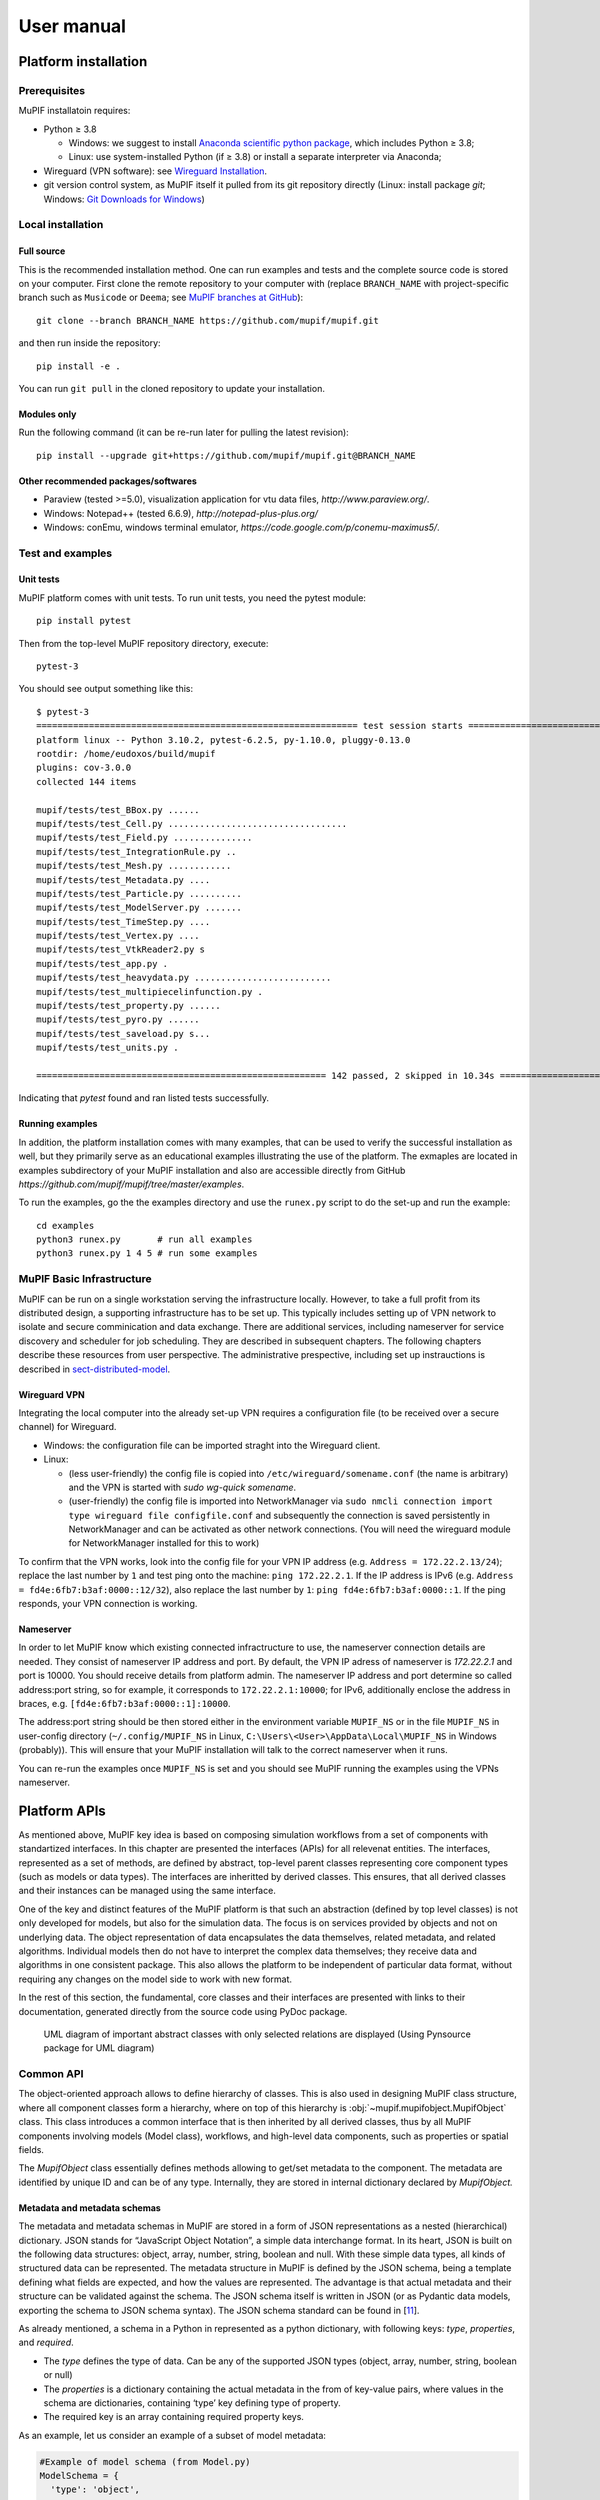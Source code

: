 User manual
###############


.. _sect-platform-installation:

Platform installation
========================

Prerequisites
------------------

MuPIF installatoin requires:

* Python ≥ 3.8

  * Windows: we suggest to install `Anaconda scientific python package <https://store.continuum.io/cshop/anaconda/>`__, which includes Python ≥ 3.8;
  * Linux: use system-installed Python (if ≥ 3.8) or install a separate interpreter via Anaconda;

* Wireguard (VPN software): see `Wireguard Installation <https://www.wireguard.com/install>`__.

* git version control system, as MuPIF itself it pulled from its git repository directly (Linux: install package `git`; Windows: `Git Downloads for Windows <https://git-scm.com/download/win>`__)

Local installation
----------------------

Full source
~~~~~~~~~~~~~

This is the recommended installation method. One can run examples and tests and the complete source code is stored on your computer. 
First clone the remote repository to your computer with (replace ``BRANCH_NAME`` with project-specific branch such as ``Musicode`` or ``Deema``; see `MuPIF branches at GitHub <https://github.com/mupif/mupif/branches>`__)::

   git clone --branch BRANCH_NAME https://github.com/mupif/mupif.git

and then run inside the repository::

   pip install -e .

You can run ``git pull`` in the cloned repository to update your installation.

Modules only
~~~~~~~~~~~~~

Run the following command (it can be re-run later for pulling the latest revision)::

   pip install --upgrade git+https://github.com/mupif/mupif.git@BRANCH_NAME


Other recommended packages/softwares
~~~~~~~~~~~~~~~~~~~~~~~~~~~~~~~~~~~~~~~~~~~

-  Paraview (tested >=5.0), visualization application for vtu data
   files, `http://www.paraview.org/`.

-  Windows: Notepad++ (tested 6.6.9),
   `http://notepad-plus-plus.org/`

-  Windows: conEmu, windows terminal emulator,
   `https://code.google.com/p/conemu-maximus5/`.

Test and examples
-------------------

Unit tests
~~~~~~~~~~~

MuPIF platform comes with unit tests. To run unit tests, you need the pytest module::

   pip install pytest

Then from the top-level MuPIF repository directory, execute::

   pytest-3

You should see output something like this::

   $ pytest-3 
   ============================================================= test session starts ==============================================================
   platform linux -- Python 3.10.2, pytest-6.2.5, py-1.10.0, pluggy-0.13.0
   rootdir: /home/eudoxos/build/mupif
   plugins: cov-3.0.0
   collected 144 items                                                                                                                            

   mupif/tests/test_BBox.py ......                                                                                                          [  4%]
   mupif/tests/test_Cell.py ..................................                                                                              [ 27%]
   mupif/tests/test_Field.py ...............                                                                                                [ 38%]
   mupif/tests/test_IntegrationRule.py ..                                                                                                   [ 39%]
   mupif/tests/test_Mesh.py ............                                                                                                    [ 47%]
   mupif/tests/test_Metadata.py ....                                                                                                        [ 50%]
   mupif/tests/test_Particle.py ..........                                                                                                  [ 57%]
   mupif/tests/test_ModelServer.py .......                                                                                             [ 62%]
   mupif/tests/test_TimeStep.py ....                                                                                                        [ 65%]
   mupif/tests/test_Vertex.py ....                                                                                                          [ 68%]
   mupif/tests/test_VtkReader2.py s                                                                                                         [ 68%]
   mupif/tests/test_app.py .                                                                                                                [ 69%]
   mupif/tests/test_heavydata.py ..........................                                                                                 [ 87%]
   mupif/tests/test_multipiecelinfunction.py .                                                                                              [ 88%]
   mupif/tests/test_property.py ......                                                                                                      [ 92%]
   mupif/tests/test_pyro.py ......                                                                                                          [ 96%]
   mupif/tests/test_saveload.py s...                                                                                                        [ 99%]
   mupif/tests/test_units.py .                                                                                                              [100%]

   ======================================================= 142 passed, 2 skipped in 10.34s ========================================================

Indicating that *pytest* found and ran listed tests successfully.

Running examples
~~~~~~~~~~~~~~~~~~~

In addition, the platform installation comes with many examples, that
can be used to verify the successful installation as well, but they primarily 
serve as an educational examples illustrating the use of the platform. The exmaples are located in examples subdirectory of your MuPIF installation and also are accessible directly from GitHub `https://github.com/mupif/mupif/tree/master/examples`.

To run the examples, go the the examples directory and use the ``runex.py`` script to do the set-up and run the example::

  cd examples
  python3 runex.py       # run all examples
  python3 runex.py 1 4 5 # run some examples



MuPIF Basic Infrastructure
---------------------------

MuPIF can be run on a single workstation serving the infrastructure locally. However, to take a full profit from its distributed design, a supporting infrastructure has to be set up.
This typically includes setting up of VPN network to isolate and secure comminication and data exchange. 
There are additional services, including nameserver for service discovery and scheduler for job scheduling. They are described in subsequent chapters.
The following chapters describe these resources from user perspective. The administrative prespective, including set up instrauctions is described in `sect-distributed-model`_.

Wireguard VPN
~~~~~~~~~~~~~~
Integrating the local computer into the already set-up VPN requires a configuration file (to be received over a secure channel) for Wireguard.

* Windows: the configuration file can be imported straght into the Wireguard client.
* Linux:

  * (less user-friendly) the config file is copied into ``/etc/wireguard/somename.conf`` (the name is arbitrary) and the VPN is started with `sudo wg-quick somename`.
  * (user-friendly) the config file is imported into NetworkManager via ``sudo nmcli connection import type wireguard file configfile.conf`` and subsequently the connection is saved persistently in NetworkManager and can be activated as other network connections. (You will need the wireguard module for NetworkManager installed for this to work)

To confirm that the VPN works, look into the config file for your VPN IP address (e.g. ``Address = 172.22.2.13/24``); replace the last number by ``1`` and test ping onto the machine: ``ping 172.22.2.1``. If the IP address is IPv6 (e.g. ``Address = fd4e:6fb7:b3af:0000::12/32``), also replace the last number by ``1``: ``ping fd4e:6fb7:b3af:0000::1``. If the ping responds, your VPN connection is working.


Nameserver
~~~~~~~~~~~~~~

In order to let MuPIF know which existing connected infractructure to use, the nameserver connection details are needed. They consist of nameserver IP address and port. By default, the VPN IP adress of nameserver is `172.22.2.1` and port is 10000. You should receive details from platform admin.
The nameserver IP address and port determine so called address:port string, so for example, it corresponds to ``172.22.2.1:10000``; for IPv6, additionally enclose the address in braces, e.g. ``[fd4e:6fb7:b3af:0000::1]:10000``.

The address:port string should be then stored either in the environment variable ``MUPIF_NS`` or in the file ``MUPIF_NS`` in user-config directory (``~/.config/MUPIF_NS`` in Linux, ``C:\Users\<User>\AppData\Local\MUPIF_NS`` in Windows (probably)).
This will ensure that your MuPIF installation will talk to the correct nameserver when it runs.

You can re-run the examples once ``MUPIF_NS`` is set and you should see MuPIF running the examples using the VPNs nameserver.




.. _Platform-APIs:
Platform APIs
================
As mentioned above, MuPIF key idea is based on composing simulation workflows from a set of components with standartized interfaces.  
In this chapter are presented the interfaces (APIs) for all relevenat entities. The interfaces, represented as a set of methods, are defined by abstract, top-level parent 
classes representing core component types (such as models or data types). The interfaces are inheritted by derived classes. 
This ensures, that all derived classes and their instances can be managed using the same interface.

One of the key and distinct features of the MuPIF
platform is that such an abstraction (defined by top level classes) is
not only developed for models, but also for the
simulation data. The focus is on services provided by objects
and not on underlying data. The object representation of data
encapsulates the data themselves, related metadata, and related
algorithms. Individual models then do not have to interpret the complex
data themselves; they receive data and algorithms in one consistent
package. This also allows the platform to be independent of particular
data format, without requiring any changes on the model side to work
with new format.

In the rest of this section, the fundamental, core classes and their
interfaces are presented with links to their documentation, generated directly from the source code using PyDoc package. 

.. _fig-abstract-uml:
.. figure:: img/abstract-uml.png

   UML diagram of important abstract classes with only selected relations are displayed (Using Pynsource package for UML diagram)


Common API
----------------------------------

The object-oriented approach allows to define hierarchy of classes. This
is also used in designing MuPIF class structure, where all component
classes form a hierarchy, where on top of this hierarchy is
:obj:`~mupif.mupifobject.MupifObject` class. This class introduces a common interface that is
then inherited by all derived classes, thus by all MuPIF components
involving models (Model class), workflows, and high-level data
components, such as properties or spatial fields.

The *MupifObject* class essentially defines methods allowing to get/set
metadata to the component. The metadata are identified by unique ID and
can be of any type. Internally, they are stored in internal dictionary
declared by *MupifObject.*


Metadata and metadata schemas
~~~~~~~~~~~~~~~~~~~~~~~~~~~~~~~~~~~

The metadata and metadata schemas in MuPIF are stored in a form of JSON
representations as a nested (hierarchical) dictionary. JSON stands for
“JavaScript Object Notation”, a simple data interchange format. In its
heart, JSON is built on the following data structures: object, array,
number, string, boolean and null. With these simple data types, all
kinds of structured data can be represented. The metadata structure in MuPIF is defined by the JSON schema, being a
template defining what fields are expected, and how the values are
represented. The advantage is that actual metadata and their structure can be validated against the schema. The JSON
schema itself is written in JSON (or as Pydantic data models, exporting the schema to JSON schema syntax). The JSON schema standard can be found
in [`11 <#2zd1531og9ob>`__].

As already mentioned, a schema in a Python in represented as a python dictionary,
with following keys: *type*, *properties*, and *required*.

-  The *type* defines the type of data. Can be any of the supported JSON
   types (object, array, number, string, boolean or null)

-  The *properties* is a dictionary containing the actual metadata in
   the from of key-value pairs, where values in the schema are
   dictionaries, containing ‘type’ key defining type of property.

-  The required key is an array containing required property keys.

As an example, let us consider an example of a subset of model metadata:

.. code-block:: python

   #Example of model schema (from Model.py)
   ModelSchema = {
     'type': 'object',
     'properties': {
         'Name': {'type': 'string'},
         'ID': {'type': ['string', 'integer']},
         'Description': {'type': 'string'},
         'Material': {'type': 'string'},
         'Physics': { 
           'type': 'object',
           'properties': {
             'Type': {'type': 'string', 'enum': ['Electronic', 'Atomistic', 'Molecular', 'Continuum', 'Other']},
             'Entity': {'type': 'string', 'enum': ['Atom', 'Electron', 'Grains', 'Finite volume', 'Other']}
             },
             'required': ['Type', 'Entity']
         },
     },
     'required': ['Name', 'ID', 'Description', 'Physics']
   }

The following listing shows valid metadata (according to schema defined
above):

.. code-block:: python

   # Example of valid metadata 
   metaData = {
     'Name': 'Stationary thermal problem',
     'ID': 'Thermo-1',
     'Description': 'Stationary heat conduction using finite elements on rectangular domain',
     'Geometry': '2D rectangle',
     'Physics': {
       'Type': 'Continuum',
       'Entity': 'Finite volume',
       'Equation': ['Heat balance'],
       'Equation_quantities': ['Heat flow'],
       'Relation_description': ['Fick\'s first law'],
       'Relation_formulation': ['Flow induced by thermal gradient on isotropic material'],
       'Representation': 'Finite volumes'
     },
   }


As illustrated, metadata can contain nested data structures. It is
possible to access the individual metadata entries by using convenience
methods provided by any *MupifObject* instance. Also, it is possible
to insert a new metadata entry to the structure. These methods allow to
use ‘dot’ notation to access nested entries, as illustrated in the
example below:


.. code-block:: python

   myobj.getMetadata ('Name') # returns 'Stationary thermal problem'
   myobj.getMetadata ('Physics.Type') #returns 'Continuum'
   myobj.setMetadata ('Physics.Representation', 'Finite elements') # change existing entry
   myobj.setMetadata ('Physics.NewNote', 'My note') # add a new entry to metadata


The metadata schemata are defined in corresponding modules. In MuPIF,
the metadata schemata are defined for *Model*, *Workflow*, and all data
classes (in dataID.py). 

Generated documentation of the JSON schemata for selected components is available in :numref:`sect-schemas-doc`.



Model class
----------------

The abstract :obj:`~mupif.model.Model` class represents a model. Model is a component in general performs some operation on data, it can have input and output parameters. In terms of MODA [9] nomenclature, introduced by EMMC
[10], the instances of *Model* class correspond to MODA models and post-processing tools, but model in MuPIF can also represent an interface to external database, for example. 

The model interface is defined in terms of abstract services for
data exchange and steering. Derived classes represent individual
simulation models. The data exchange services consist of methods for getting and
registering external properties, fields, and functions, which are
represented using corresponding, newly introduced classes. Steering
services allow invoking (execute) solution for a specific solution step,
update solution state, terminate the application, etc.


Workflow class
-------------------

The :obj:`~mupif.workflow.Workflow` class represents a simulation workflow. Workflow can
combine several models into a complex simulation task. The workflow definition combines (1) execution model determining, 
how individual models are executed and (ii) data model determining the data exchange between models and workflow I/O parameters.  
A key feature of *Workflow* class is that it is derived from *Model*
class, so it shares the same API as *Model* Interface.
This essentially allows to treat any *Workflow* as *Model* and allows to
build a hierarchy of nested workflows. 

Property class
-------------------

:obj:`~mupif.property.Property` is a data type representing a quantity, which has no spatial
variation. Property is identified by *PropertyID*, which is an
enumeration determining its physical meaning. It can represent any
quantity of a scalar, vector, or tensorial type. Property keeps its
value, type, associated time and an optional *objectID*, identifying
related component/subdomain.


Property with constant value in time is represented by
:obj:`~mupif.property.ConstantProperty` class derived from :obj:`~mupif.property.Property`.


Field class
----------------

:obj:`~mupif.field.Field` is a data type representing a field, which is a scalar, vector, or tensorial
quantity defined on a spatial domain (represented by the :obj:`mupif.mesh.Mesh` class, for example).
The field provides interpolation services in space, but is assumed to be
fixed in time (the model interface allows to request field at
specific time). 
The field can be evaluated in any spatial point belonging to underlying
domain. Derived classes will implement fields defined on common
discretizations, like fields defined on structured or unstructured FE
meshes, finite difference grids, etc. 


Function class
-------------------

:obj:`~mupif.function.Function` class represents a component transforming given inputs to outputs. It is similar to model, but it is supposed to represent rather simple relation and not complex model.
Typically, function is an object defined by
mathematical expression and can be a function of spatial position, time,
and other variables. Derived classes should implement evaluate service
by providing a corresponding expression. The function arguments are
packed into a dictionary, consisting of pairs (called items) of keys and
their corresponding values.


TimeStep class
-------------------

:obj:`~mupif.timestep.TimeStep` class represents solution time step. The time step manages its number,
target time, and time increment.


.. _fig-timestep:
.. figure:: img/timestep.png

   Concept of time step in MuPIF

Mesh class
---------------

:obj:`~mupif.mesh.Mesh` is an abstract representation of a computational domain and
its spatial discretization. The mesh geometry is described using
computational cells (representing finite elements, finite difference
stencils, etc.) and vertices (defining cell geometry). Derived classes
represent structured, unstructured FE grids, FV grids, etc. Mesh is
assumed to provide a suitable instance of cell and vertex localizers. In
general, the mesh services provide different ways how to access the
underlying interpolation cells and vertices, based on their numbers, or
spatial location.


Cell class
---------------

:obj:`~mupif.cell.Cell` represents a computational cell (finite element, for example). The solution
domain is composed of cells, whose geometry is defined using vertices.
Cells provide interpolation over their associated volume, based on given
vertex values. Derived classes will be implemented to support common
interpolation cells (finite elements, FD stencils, etc.)


Vertex class
------------------

:obj:`~mupif.vertex.Vertex` represents a vertex. In general, a set of vertices defines the geometry
of interpolation cells. A vertex is characterized by its position,
number and label. Vertex number is locally assigned number (by *Mesh*
class), while a label is a unique number defined by application.


BoundingBox
-----------------

:obj:`~mupif.boundingbox.BoundingBox` represents an axis aligned bounding box - a rectangle in 2d and a prism
in 3d. Its geometry is described using two points - lover left and upper
right. The bounding box class provides fast and efficient methods for
testing whether point is inside and whether an intersection with another
bounding box exists.

HeavyStruct
--------------

:obj:`~mupif.heavystruct.HeavyStruct` is self-describing container for complex, hierarchical data with user-defined structure and with remote/local access. 
The data is described using JSON (which can be validated using JSON schema), stored next to the data. 
The backing storage format is HDF5 (which is hidden from the user via API). Provisions are present for ontological metadata so that each item can have ontological meaning.


APIError
--------------

:obj:`~mupif.apierror.APIError` serves as a base class representing  exceptions thrown by the
individual components. Raising an exception is a way to signal that a routine could
not execute normally - for example, when an input argument is invalid
(e.g. value is outside of the domain of a function) or when a resource
is unavailable (like a missing file, a hard disk error, or out-of-memory
errors). A hierarchy of specialized exceptions can be developed, derived
from the *APIError* class.

Exceptions provide a way to react to exceptional circumstances (like
runtime errors) in programs by transferring control to special functions
called handlers. To catch exceptions, a portion of code is placed under
exception inspection. This is done by enclosing that portion of code in
a try-block. When an exceptional circumstance arises within that block,
an exception is thrown that transfers the control to the exception
handler. If no exception is thrown, the code continues normally and all
handlers are ignored.

An exception is thrown by using the throw keyword from inside the
try-block. Exception handlers are declared with the keyword "except",
which must be placed immediately after the try block.


First Steps - Simple workflow example
======================

The executable representation of simulation workflow in MuPIF is a Python script in Python language implemented using basic bulding blocks (called components) defined by MuPIF. 
These components represent fundamental entities in the
model space (such as individual models (simulation tools), instances of data types, solution
steps, etc). The top level abstract classes are defind in MuPIF to represent these components, defining a common interface allowing to
manipulate individual representations using a single common interface.
The top level classes and their interfaces are described in :numref:`Platform-APIs`.

In this section, we present a simple, minimum working example,
illustrating the basic concept. The example presented in this section is
assumed to be executed locally. How to extend this and other examples into
distributed version is discussed in :numref:`sect-distributed-model`.

The following example illustrates the so-called
weak-coupling, where for each solution step, the first model
(m1) evaluates the value of concentration that is passed to
the second model (m2) which, based on provided
concentration values (DataID.PID_Concentration), evaluates the
average cumulative concentration
(DataID.PID_CumulativeConcentration). This is repeated for each
solution step. The example also illustrates, how solution steps can be
generated in order to satisfy time step stability requirements of
individual applications.


.. _list-simple-ex:
.. code-block:: python

   # Simple example illustrating simulation scenario

    import mupif as mp
    import model1
    import model2

    time = 0*mp.U.s
    timestepnumber = 0
    targetTime = 1.0*mp.U.s

    m1 = model1.Model1()  # create an instance of model #1
    m2 = model2.Model2()  # create an instance of model #2

    m1.initialize()
    m2.initialize()

    # loop over time steps
    while abs(time.inUnitsOf(mp.U.s).getValue() - targetTime.inUnitsOf(mp.U.s).getValue()) > 1.e-6:
        #determine critical time step
        dt2 = m2.getCriticalTimeStep()
        dt = min(m1.getCriticalTimeStep(), dt2)
        # update time
        time = time+dt
        if (time > targetTime):
            # make sure we reach targetTime at the end
            time = targetTime
        timestepnumber = timestepnumber + 1

        # create a time step
        istep = mp.TimeStep.TimeStep(time, dt, timestepnumber)
   
        try:
            #solve problem 1
            m1.solveStep(istep)
            #request temperature field from m1
            c = m1.get(mp.DataID.PID_Concentration, istep)
            # register temperature field in m2
            m2.set(c)
            # solve second sub-problem
            m2.solveStep(istep)
            prop = m2.get(mp.DataID.PID_CumulativeConcentration, istep)
            print ("Time: %5.2f concentraion %5.2f, running average %5.2f" % (istep.getTime(), c.getValue(), prop.getValue()))

        except APIError.APIError as e:
            logger.error("Following API error occurred: %s" % e )
            break

    # terminate the models
    m1.terminate();
    m2.terminate();


The full listing of this example can be found in
`examples/Example01 <https://github.com/mupif/mupif/tree/master/examples>`__.
The output is illustrated in :numref:`fig-ex1-out`.


.. _fig-ex1-out:
.. figure:: img/ex1-out.png

   Output from Example01.py

The platform installation comes with many examples, located in
*examples* subdirectory of platform installation and also accessible
`online <https://github.com/mupif/mupif/tree/master/examples>`__
in the platform repository. They illustrate various aspects, including
field mapping, vtk output, etc.


Developing Application Program Interface (API)
=================================================

In order to establish an interface between the platform and external simulation package, one has to implement a *Model* class. 
This class defines a
generic interface in terms of general purpose, problem independent,
methods that are designed to steer and communicate with the application.
This table presents an overview of application interface, the full
details with complete specification can be found in :obj:`~mupif.model.Model`.

======================================================= ==========================================================================
Method                                                  Description
\__init__(self, metaData)                               Constructor. Initializes the application.
initialize(self, workdir, metaData, validateMetaData)   Initializes model and sets workdir and metadata.
get(self, objectTypeID, time=None, objectID="")         Returns an output of the model, specified by objectTypeID and objectID.
set(self, obj, objectID="")                             Sets an input of the model, specified by objectID and type of obj.
solveStep(self, tstep)                                  Solves the problem for given time step.
finishStep(self, tstep)                                 Called after a global convergence within a time step.
getCriticalTimeStep()                                   Returns the actual critical time step increment.
getAssemblyTime(tStep)                                  Returns assembly time within a timestep
getApplicationSignature()                               Returns the application identification
terminate()                                             Terminates the application.
======================================================= ==========================================================================

From the perspective of individual simulation tool, the interface
implementation can be achieved

by means of either direct (native) or indirect implementation.

-  **Native implementation** requires a simulation tool written in
   Python, or a tool with Python interface. In this case the Model
   services will be implemented directly using direct calls to suitable
   application’s functions and procedures, including necessary internal
   data conversions. In general, each application (in the form of a
   dynamically linked library) can be loaded and called, but care must
   be taken to convert Python data types into target application data
   types. More convenient is to use a wrapping tool (such as Swig [5] or
   Boost [6]) that can generate a Python interface to the application,
   generally taking care of data conversions for the basic types. The
   result of wrapping is a set of Python functions or classes,
   representing their application counterparts. The user calls an
   automatically generated Python function which performs data
   conversion and calls the corresponding native equivalent.

-  **Indirect implementation** is based on wrapper class implementing
   Model interface that implements the interface indirectly, using, for
   example, simulation tool scripting or I/O capabilities. In this case
   the application is typically standalone application, executed by the
   wrapper in each solution step. For the typical solution step, the
   wrapper class has to cache all input data internally (by overloading
   corresponding set methods), execute the application from previously
   stored state, passing input data, and parsing its output(s) to
   collect return data (requested using get methods).

.. _fig-indirect:
.. figure:: img/indirect.png

   Illustration of indirect approach

The example illustrating the indirect implementation is discussed
further. Typically, this is a three-phase procedure. In the first step,
when external properties and fields are being set, the application
interface has to remember all these values. In the second step, when the
application is to be executed, the input file is to be modified to
include the mapped values. After the input file(s) are generated, the
application itself is executed. In the last, third step, the computed
properties/fields are requested. They are typically obtained by parsing
application output and returned.

In this example, the application should compute the average value from
mapped values of concentrations over the time. The external application
is available, that can compute an average value from the input values
given in a file. The application interface accumulates the mapped values
of concentrations in a list data structure, this is done is setProperty
method. During the solution step in a solveStep method, the accumulated
values of concentrations over the time are written into a file, the
external application is invoked taking the created file as input and
producing an output file containing the computed average. The output
file is parsed when the average value is requested using getProperty
method.

.. _fig-indirect-api:
.. figure:: img/indirect-api.*

   Typical workflow in indirect approach for API implementation


Developing user workflows
============================

Multiscale/multiphysics simulations are natively supported in MuPIF,
allowing easy data passing from one model to another one, synchronizing
and steering all models. Simulation workflow of multiscale/multiphysics
simulations, called also a simulation scenario, defines data flow among
various models and their steering. Natively, the workflow in MuPIF is
represented as Python script combining MuPIF components into workflow.
However, a many benefits can be further gained by implementing a
workflow as class derived from abstract *Workflow* class. The benefits
and example are discussed in :numref:`sect-workflow-as-a-class`.

Workflow templates
--------------------


Sequential
~~~~~~~~~~~~~

.. figure:: img/workflow-sequential.png

   Sequential workflow template


.. code-block:: python

    time = 0*mp.U.s
    timeStepNumber = 0
    targetTime = 10*mp.U.s

    while (abs(time-targetTime).getValue() > 1.e-6):
        dt=min(
            m1.getCriticalTimeStep(),
            m2.getCriticalStep(),
            m3.getCriticalStep()
        )
        time = time+dt
        if (time > targetTime):
            time = targetTime

        timeStepNumber = timeStepNumber + 1
        istep=TimeStep.TimeStep(time, td, targetTime, n=timeStepNumber)
        try:
            m1.solveStep(istep)
            p = m1.get(PID, m2.getAssemblyTime(istep))
            m2.set(p)
            m2.solveStep(istep)
            # ...
            m3.solveStep(istep)
        except APIError.APIError as e:
            print ("API Error occurred:", e)
            break

    m1.terminate()
    m2.terminate()
    m3.terminate()


Loosely coupled
~~~~~~~~~~~~~~~~


.. figure:: img/workflow-loosely-coupled.png

   Loosely coupled workflow template


.. code-block:: python

    time = 0*mp.U.s
    timeStepNumber = 0
    targetTime = 10*mp.U.s

    while (abs(time-targetTime).getValue() > 1.e-6):
        dt = min(
            m1.getCriticalTimeStep(),
            m2.getCriticalStep(),
            m3.getCriticalStep()
        )
        time = time+dt
        if (time > targetTime):
            time = targetTime
        timeStepNumber = timeStepNumber + 1
        istep = TimeStep.TimeStep(time, td, targetTime, n=timestep)

        try:

            convergedFlag = False
            while not convergedFlag:
                m1.solveStep(istep)
                p1 = m1.get(data_id, m2.getAssemblyTime(istep))
                m2.set(p1)
                m2.solveStep(istep)
                p2 = m2.get(data_id2, m1.getAssemblyTime(istep))
                m1.set(p2)

                #check for convergence
                convergedFlag = checkConvergence()

            m3.solveStep()

        except APIError.APIError as e:
            print ("API Error occurred:", e)
            break

    m1.terminate()
    m2.terminate()
    m3.terminate()


Workflow example
---------------------

A thermo-mechanical, multiphysical example *Example06.py* explains
linking and steering in greater detail. The example presents a local
(non-distributed) version and can be found under *examples/Example06\**
directory of MuPIF installation.

A cantilever, clamped on the left hand side edge, is subjected to
stationary temperature loading, see :numref:`fig-cantilever-thermal`. Heat convection is
prescribed on the top edge with ambient temperature 10°C. Left and
bottom edges have prescribed temperature 0°C, the right edge has no
boundary condition. Initial temperature is set to 0°C, heat conductivity
is 1 W/m/K, heat capacity 1.0 J/kg/K, material density 1.0
kg/m³. The material has assigned Young's modulus as 30 GPa,
Poisson's ratio 0.25 and coefficient of linear thermal expansion
12e-6°C⁻¹.

.. _fig-cantilever-thermal:
.. figure:: img/cantilever-thermal.png

   Elastic cantilever subjected to thermal boundary conditions.

First, the temperature distribution has to be solved in the whole domain
from the given initial and boundary conditions. The temperature field is
passed afterwards to the mechanical analysis, which evaluates the
corresponding displacement field. Such simulation flow is depicted in
:numref:`fig-thermo-mech-flow`, linking two models in one time step. The thermal model
implements *getField(T)* and *solveStep(istep)* methods. In addition,
the mechanical model needs to set up an initial thermal field
*setField(T)* prior to execution in the time step.

.. _fig-thermo-mech-flow:
.. figure:: img/thermo-mech-flow.png

   Thermo-mechanical simulation flow


The discretizations for thermal and mechanical problems are in this
particular case different and the platform takes care of field
interpolation. The mesh for thermal problem consist of 50 linear
elements with linear approximation and 55 nodes. The mesh for mechanical
analysis consist of 168 nodes and 160 elements with linear
approximation. Results for final step are shown in :numref:`fig-thermo-mech-results`.

.. _fig-thermo-mech-results:
.. figure:: img/thermo-mech-results.png

   Results of thermo-mechanical simulation

A code below shows a thermo-mechanical simulation in *Example06*.
Thermal and mechanical solvers are implemented as *demoapp* module and
loaded.

.. code-block:: python


    class Example06(mp.Workflow):

        def __init__(self, metadata=None):
            MD = {
                'Name': 'Thermo-mechanical stationary problem',
                'ID': 'Thermo-mechanical-1',
                'Description': 'stationary thermo-mechanical problem using finite elements on rectangular domain',
                # 'Dependencies' are generated automatically
                'Version_date': '1.0.0, Feb 2019',
                'Inputs': [],
                'Outputs': [
                    {'Type': 'mupif.Field', 'Type_ID': 'mupif.DataID.FID_Temperature', 'Name': 'Temperature field',
                     'Description': 'Temperature field on 2D domain', 'Units': 'degC'},
                    {'Type': 'mupif.Field', 'Type_ID': 'mupif.DataID.FID_Displacement', 'Name': 'Displacement field',
                     'Description': 'Displacement field on 2D domain', 'Units': 'm'}
                ],
                'Models': [
                    {
                        'Name': 'thermal',
                        'Module': 'mupif.demo',
                        'Class': 'ThermalModel'
                    },
                    {
                        'Name': 'mechanical',
                        'Module': 'mupif.demo',
                        'Class': 'MechanicalModel'
                    }
                ]
            }
            super().__init__(metadata=MD)
            self.updateMetadata(metadata)

        def initialize(self, workdir='', metadata=None, validateMetaData=True, **kwargs):
            super().initialize(workdir=workdir, metadata=metadata, validateMetaData=validateMetaData, **kwargs)

            thermalInputFile = mp.PyroFile(filename='inputT.in', mode="rb", dataID=mp.DataID.ID_InputFile)
            self.getModel('thermal').set(thermalInputFile)

            mechanicalInputFile = mp.PyroFile(filename='inputM.in', mode="rb", dataID=mp.DataID.ID_InputFile)
            self.getModel('mechanical').set(mechanicalInputFile)

        def solveStep(self, istep, stageID=0, runInBackground=False):
            self.getModel('thermal').solveStep(istep, stageID, runInBackground)
            self.getModel('mechanical').set(self.getModel('thermal').get(DataID.FID_Temperature, istep.getTime()))
            self.getModel('mechanical').solveStep(istep, stageID, runInBackground)

        def get(self, objectTypeID, time=None, objectID=""):
            if objectTypeID == DataID.FID_Temperature:
                return self.getModel('thermal').get(objectTypeID, time, objectID)
            elif objectTypeID == DataID.FID_Displacement:
                return self.getModel('mechanical').get(objectTypeID, time, objectID)
            else:
                raise apierror.APIError('Unknown field ID')

        def getCriticoalTimeStep(self):
            return 1*mp.U.s

        def getApplicationSignature(self):
            return "Example06 workflow 1.0"

        def getAPIVersion(self):
            return "1.0"


    md = {
        'Execution': {
            'ID': '1',
            'Use_case_ID': '1_1',
            'Task_ID': '1'
        }
    }

    demo = Example06()
    demo.initialize(metadata=md)
    demo.set(mp.ConstantProperty(value=1.*mp.U.s, propID=mp.DataID.PID_Time, valueType=mp.ValueType.Scalar, unit=mp.U.s), objectID='targetTime')

    tstep = timestep.TimeStep(time=1*mp.U.s, dt=1*mp.U.s, targetTime=10*mp.U.s)

    demo.solveStep(tstep)

    tf = demo.get(DataID.FID_Temperature, tstep.getTime())
    t_val = tf.evaluate((4.1, 0.9, 0.0))

    mf = demo.get(DataID.FID_Displacement, tstep.getTime())
    m_val = mf.evaluate((4.1, 0.9, 0.0))
    print(t_val.getValue()[0], m_val.getValue()[1])

    demo.printMetadata()
    demo.terminate()

As already mentioned, the thermo-mechanical simulation chain can run in
various configurations, composed of a steering script, nameserver,
thermal and mechanical applications, using ssh or VPN network
connection. Table 3 shows MuPIF examples of thermo-mechanical
configuration. In principle, each component can run on different
computer, except a steering script.


.. |image-therm| image:: img/app-therm.png
.. |image-mech| image:: img/app-mech.png

.. csv-table:: Examples of thermo-mechanical simulation on local and various distributed configurations.

   ,Steering script,Nameserver,Thermal application |image-therm|,Mechanical application |image-mech|
   Example06 (local),Local,-,Local,Local
   "Example07 (JobMan, VPN, ssh)",Local,Remote,"Remote, JobMan","Remote, JobMan"
   "Example08 (JobMan, VPN, ssh)",Local,Remote,"Remote, JobMan",Local


.. _sect-workflow-as-a-class:

Workflow as a class
------------------------

The object oriented design of MuPIF allows to build a hierarchy of
workflows, where the top level workflow may utilise the components,
which may be again workflows. From this point of view, any workflow can
be regarded as an application, composed from individual components,
implementing itself an application interface. The application interface,
as introduced in Chapter on Platform APIs, allows to perform any data
and steering operation, i.e. to get and set any data, update response
for the given solution step, etc.

Another important advantage of having workflow represented as a class is
that the individual workflows can be allocated and executed by a
jobManager on remote resources in a same way as individual applications.

MuPIF comes with abstract *Workflow* class, derived from *Model* class,
supposed to be a parent class for any workflow represented as a class.
It extends the *Model* interface by defining *solve* method, which
implements a time loop over the individual time steps, solved by
*solveStep* method defined already in *Model* interface.

The default implementation of *Workflow’s* solve method is shown in a
listing below. It generates a sequence of time steps satisfying the
stability requirements till reaching the target time. If the default
implementation does not fit, the method can be overloaded.

.. code-block:: python

    class Workflow(Model.Model):
        def solve(self, runInBackground=False):
            self.setMetadata('Status', 'Running')
            self.setMetadata('Progress', 0.)

            time = 0.*U.s
            timeStepNumber = 0
            while abs(time.inUnitsOf(U.s).getValue()-self._exec_targetTime.inUnitsOf(U.s).getValue()) > 1.e-6:
                time_prev = time
                if self._exec_dt is not None:
                    dt = min(self.getCriticalTimeStep(), self._exec_dt)
                else:
                    dt = self.getCriticalTimeStep()
                time = time+dt
                if time > self._exec_targetTime:
                    time = self._exec_targetTime
                    dt = time - time_prev
                timeStepNumber = timeStepNumber+1
                istep = timestep.TimeStep(time=time, dt=dt, targetTime=self._exec_targetTime, number=timeStepNumber)

                log.debug("Step %g: t=%g dt=%g" % (timeStepNumber, time.inUnitsOf(U.s).getValue(), dt.inUnitsOf(U.s).getValue()))
                print("Step %g: t=%g dt=%g" % (timeStepNumber, time.inUnitsOf(U.s).getValue(), dt.inUnitsOf(U.s).getValue()))

                # Estimate progress
                self.setMetadata('Progress', 100*time.inUnitsOf(U.s).getValue()/self._exec_targetTime.inUnitsOf(U.s).getValue())

                self.solveStep(istep)
                self.finishStep(istep)

            self.setMetadata('Status', 'Finished')
            self.setMetadata('Date_time_end', timeTime.strftime("%Y-%m-%d %H:%M:%S", timeTime.gmtime()))


.. _sect-distributed-model:

Distributed Model
====================

Common feature of parallel and distributed environments is a distributed
data structure and concurrent processing on distributed processing
nodes. This brings in an additional level of complexity that needs to be
addressed. To facilitate execution and development of the simulation
workflows, the platform provides the transparent communication mechanism
that will take care of the network communication between the objects. An
important feature is the transparency, which hides the details of remote
communication to the user and allows to work with local and remote
objects in the same way.

The communication layer is built on `Pyro
library <https://pythonhosted.org/Pyro5/>`__ [4], which provides a
transparent distributed object system fully integrated into Python. It
takes care of the network communication between the objects when they
are distributed over different machines on the network. One just calls a
method on a remote object as if it were a local object – the use of
remote objects is (almost) transparent. This is achieved by the
introduction of so-called proxies. A proxy is a special kind of object
that acts as if it were the actual object. Proxies forward the calls to
the remote objects, and pass the results back to the calling code. In
this way, there is no difference between simulation script for local or
distributed case, except for the initialization, where, instead of
creating local object, one has to connect to the remote object.

.. _fig-local-remote-comm:
.. figure:: img/local-remote-comm.*

   Comparison of local vs. remote object communication scenarios


To make an object remotely accessible, it has to be registered with the
daemon, a special object containing server side logic which dispatches
incoming remote method calls to the appropriate objects. To enable
runtime discovery of the registered objects, the name server is
provided, offering a phone book for Pyro objects, allowing to search for
objects based on logical name. The name server provides a mapping
between logical name and exact location of the object in the network, so
called uniform resource identifier (URI). The process of object
registration and of communication with remote objects (compared to local
objects) is illustrated in :numref:`fig-local-remote-comm`.

Distributed aspects of the API
-----------------------------------

One of the important aspect in distributed model is how the data are
exchanged between applications running at different locations. The Pyro4
communication layer allows to exchange data in terms of get and set API
methods in two ways. The communication layer automatically takes care of
any object that is passed around through remote method calls. The
receiving side of a call can receive either a local copy of the remote
data or the representation of the remote data (Proxy).

-  The communication in terms of exchanging local object copies can be
   less efficient than communication with remote objects directly, and
   should be used for objects with low memory footprint. One potential
   advantage is that the receiving side receives the copy of the data,
   so any modification of the local copy will not affect the source,
   remote data. Also multiple method invocation on local objects is much
   more efficient, compared to costly communication with a remote
   object.

-  On the other hand, the data exchange using proxies (references to
   remote data) does not involves the overhead of creating the object
   copies, which could be prohibitively large for complex data
   structures. Also, when references to the remote objects are passed
   around, the communication channel must be established between
   receiving side and remote computer owning the actual object, while
   passing local objects requires only communication between caller and
   receiver.

Both approaches have their pros and cons and their relative efficiency
depends on actual problem, the size of underlying data structures,
frequency of operations on remote data, etc.

Pyro4 will automatically take care of any Pyro4 objects that you pass
around through remote method calls. If the autoproxying is set to on
(AUTOPROXY = True by default), Pyro4 will replace objects by a proxy
automatically, so the receiving side can call methods on it and be sure
to talk to the remote object instead of to a local copy. There is no
need to create a proxy object manually, a user just has to register the
new object with the appropriate daemon. This is a very flexible
mechanism, however, it does not allow explicit control on the type of
passed objects (local versus remote).

Typically, one wants to have explicit control whether objects are passed
as proxies or local copies. The get methods (such as *getProperty*,
*getField*) should not register the returned object at the Pyro4 daemon.
When used, the remote receiving side obtains the local copy of the
object. To obtain the remote proxy, one should use *getFieldURI* API
method, which calls getField method, registers the object at the server
daemon and returns its URI. The receiving side then can obtain a proxy
object from URI. This is illustrated in the following code snippet:

.. code-block:: python

   field_uri = Solver.getFieldURI(DataID.FID_Temperature, 0.0)
   field_proxy = Pyro4.Proxy(uri)

Requirements for distributed computing
-------------------------------------------

To enable the discovery of remote objects a nameserver service is
required, allowing to keep track of individual objects in network. It is
also allows to use readable uniform resource identifiers (URI) instead
of the need to always know the exact object id and its location.

The platform is designed to work on virtually any distributed platform,
including grid and cloud infrastructure. For the purpose of performing
simulations within a project, it is assumed that individual simulations
and therefore the individual simulation packages will be distributed
over the network, running on dedicated servers provided by individual
partners, forming grid-like infrastructure.

According to requirements specified in D1.2 Software Requirements
Specification Document for Cloud Computing [2], different functional
requirements have been defined, with different levels of priorities.
Typical requirements include services for resource allocation, access
and license control, etc. In the project, we decided to follow two
different strategies, how to fulfill these defined requirements. The
first one is based on developing custom solution for resource allocation
combined with access control based on standardized SSH technology based
on public key cryptography for both connection and authentication. It
uses platform distributed object technology and this allows its full
integration in the platform. This solution is intended to satisfy only
the minimum requirements, but its setup and operation is easy. It setup
does not requires administrative rights and can be set up and run using
user credentials. The second approach is based on established condor
middleware. This solution provides more finer control over all aspects.
On the other hand, its setup is more demanding. The vision is to allow
the combination of both approaches. Both approaches and their
requirements are described in following sections.

Internal platform solution - ModelServer resource allocation
----------------------------------------------------------------

This solution has been developed from a scratch targeting fulfilment of
minimal requirements only while providing simple setup. The resource
allocation is controlled by *ModelServer*. Each computational server
within a platform should run an instance of ModelServer, which provides
services for allocation of application instances based on user request
and monitoring services.

The *ModelServer* is implemented as python object like any other platform
components and is part of platform source code. It is necessary to
create an instance of *ModelServer* on each application server and
register it on the platform nameserver to make it accessible for clients
running simulation scenarios. This allows to access *ModelServer*
services using the same Pyro technology, which makes the resource
allocation to be part of the the simulation scenario. Typically, the
simulation scenario script first establishes connection to the platform
nameserver, which is used to query and create proxies of individual
*ModelServers*. The individual *ModelServers* are subsequently requested
to create the individual application instances (using *allocateJob*
service) and locally represented by corresponding proxy objects.
Finally, the communication with remote application instances can be
established using proxies created in the previous step, see :numref:`fig-jobmanager-control-flow`
illustrating typical work flow in the distributed case.

The job manager has only limited capability to control allocated
resources. In the present implementation, the server administrator can
impose the limit on number of allocated applications. The configuration
of the jobmanager requires only simple editing of configuration file.
The individual applications are spawned under new process to enable true
concurrency of running processes and avoid limitations of Python related
to concurrent thread processing.

.. _fig-jobmanager-control-flow:
.. figure:: img/jobmanager-control-flow.*

   Typical control flow with resource allocation using ModelServer.

The status of individual job managers can be monitored with the
jobManStatus.py script, located in tools subdirectory of the platform
distribution. This script displays the status of individual jobs
currently running, including their run time and user information. The
information displayed is continuously refreshed, see :numref:`fig-jobman-monitor`.

.. _fig-jobman-monitor:
.. figure:: img/jobman-monitor.png

   Screenshot of Job Manager monitoring tool

The internal jobManager does not provide any user authentication service
at the moment. The user access is assumed to be controlled externally,
using ssh authorization. For example, to establish the authorized
connection to a remote server and platform services (jobManager) using a
ssh tunnel, a valid user credentials for the server are required. The
secured, authenticated connection is realized using setting up ssh
tunnel establishing a secure and trusted connection to a server. The ssh
connections can be authorized by traditional user/passwords or by
accepting public ssh keys generated by individual clients and send to
server administrators. More details are given in a Section on SSH
tunneling.

The status of individual computational servers can be monitored online
using the provided monitoring tool. A simple ping test can be executed,
verifying the connection to the particular server and/or allocated
application instance.

Setting up a Model Server
~~~~~~~~~~~~~~~~~~~~~~~~~~~~~~~

The skeleton for application server is distributed with the platform and
is located in *examples/Example04-JobMan-distrib*. The following files
are provided:

-  server.py: The implementation of application server. It starts
   ModelServer instance and corresponding daemon. Most likely, no changes
   are required.

-  serverConfig.py: configuration file for the server. The individual
   entries have to be customized for particular server. Follow the
   comments in the configuration file. In the example, the server is
   configured to run on Unix-based system.

-  JobMan2cmd.py: python script that is started in a new process to
   start the application instance and corresponding daemon. Its
   behaviour can be customized by Config.py.

-  test.py: Python script to verify the jobManager functionality.

-  clientConfig.py: configuration file for client code (simulation
   scenarios). The client can run on both Unix / Windows systems,
   configuring correctly ssh client.

The setup requires to install the platform, as described in :numref:`sect-platform-installation`, including the VPN.
Also, the functional application API
class is needed.

The recommended procedure to set up job manager for your server is to
create a separate directory, where you will copy the `server.py` file
from *examples/Example04-JobMan-distrib* directory and customize settings.

:numref:`fig-thermo-mech-vpn` shows the distributed model running atop the VPN.

.. _fig-thermo-mech-vpn:
.. figure:: img/thermo-mech-vpn.*

   *Example16* thermo-mechanical analysis displaying ports in a distributed setup using VPN.


Configuration
~~~~~~~~~~~~~~~~~~~~

.. todo:: UPDATE for last MuPIF release (most settings are no longer applicable).


The configuration of the job manager consists of editing the
configuration file (thermalServerConfig.py). The following variables can
be used to customize the server settings:

============================ ============================================================================================================================================================================================================================================================================================================================================================
Variable                     Description
server                       hostname or IP address of the application server, i.e.
                            
                             server='147.32.130.137'. serverPort where the server listens to. Nats needs to be defined in ssh mode only.
serverUserName               user name to establish ssh connection to server, i.e. serverUserName='mmp'
serverPort                   Server port where job manager daemon listens, i.e., serverPort=44361.
serverNathost, serverNatport Port reported by nameserver used to establish tunnel to destination ModelServer port (jobManPort), i.e. serverNatpo=5555
jobManName                   Name used to register jobManager at nameserver, i.e, jobManName='Mupif.ModelServer@micress'
                            
|                           
portsForJobs                 List of dedicated ports to be assigned to application processes (recommended to provide more ports than maximum number of application instances, as the ports are not relesead immediately by operating system, see jobManMaxJobs)
                            
                             Example: portsForJobs=( 9091, 9092, 9093, 9094)
maxJobs                      Maximum number of jobs that can be running at the same time, e.g. maxJobs = 20
jobManWorkDir                Path to ModelServer working directory. In this directory, the subdirectories for individual jobs will be created and these will become working directories for individual applications. Users can upload/download files into these job working directories. Note: the user running job manager should have corresponding I/O (read/write/create) permissions.
applicationClass             Class name of the application API class. The instance of this class will be created when new application instance is allocated by job manager. The corresponding python file with application API definition need to be imported.
applicationInitialFile       Initial file read by an application.
============================ ============================================================================================================================================================================================================================================================================================================================================================

The individual ports can be selected by the server administrator, the
ports from range 1024-49152 can be used by users / see IANA (Internet
Assigned Numbers Authority).

To start an application server run (*Example04-JobMan-distrib*)::

   $ python3 server.py

The command logs on screen and also in the server.log logfile the
individual requests.

The status of the application server can be monitored on-line from any
computer using
tools/jobManStatus.py monitor. To start monitoring, run e.g. the
following command::

   $ python3 jobManStatus.py -j Mupif.ModelServer@Example -n 127.0.0.1*

The -j option specifies the jobmanager name (as registered in pyro
nameserver), -h determines the hostname where jobmanager runs, -p
determines the port where jobmanager is listening, -n is hostname of the
nameserver, see :numref:`fig-screen-jobman-test`.

.. _fig-screen-jobman-test:
.. figure:: img/screen-jobman-test.png

   Testing job manager in a simple setup

There is also a simple test script (tools/jobManTest.py), that can be
used to verify that the installation procedure was successful. It
contact the application server and asks for new application instance.

.. _VPN:

Using Virtual Private Network (VPN)
--------------------------------------

Generalities
~~~~~~~~~~~~~~~~~~~

Virtual Private Networks (VPN) provide encryption and
authorization services. The VPNs work on a lower level of communication
(OSI Layer 2/3) by establishing “virtual” (existing on the top of other
networks) network, where all nodes have the illusion of direct
communication with other nodes through TCP or UDP, which have IP
addresses assigned in the virtual network space, see :numref:`fig-vpn-arch`. The VPN
itself communicates through existing underlying networks, but this
aspect is not visible to the nodes; it includes data encryption,
compression, routing, but also authentication of clients which may
connect to the VPN. `Wireguard <https://wireguard.org/>`__ is a major
implementation of VPN, and is supported on many platforms, including
Linux, Windows, Android and others.

Using VPN with MuPIF, the infrastructure must be set up beforhand, but clients
can communicate in a secure manner without any additional provisions -
it is thus safe to pass unencrypted data over the VPN, as authentication
has been done already.

Note that all traffic exchanged between VPN clients will go through the
VPN server instance; the connection of this computer should be fast
enough to accommodate all communication between clients combined.


.. _fig-vpn-arch:
.. figure:: img/vpn-arch.*

   VPN architecture

Setup
~~~~~~~~~~~~

.. todo:: Update to Wireguard instead of OpenVPN

Setting up the VPN comprises the following:

-  Communication ports reachable by all clients must be set up as a part
   of the infrastructure (usually on a static & public IP address); this
   involves opening ports in firewalls, and most network administrators
   are not very keen to do that. While these are configurable, the
   default is UDP 1194 for client access; often TCP 443 is also (ab)used
   (it is commonly and by standard used for HTTPS).

-  Running the OpenVPN daemon on the server; server configuration is not
   overly complicated, there are in fact many good tutorials available.

-  Distributing OpenVPN configuration files (usually ending .ovpn) to
   the clients.

-  Clients have to connect to the VPN whenever they want to communicate
   with the network - this can be done from the command-line or using
   graphical interfaces.

Whenever a client connects to the OpenVPN server, the following happens:

#. The client is authenticated, either via username/password or
   certificate.

#. The client is handed an IP address from the VPN range, as specified
   by ifconfig-pool configuration option, or assigned a fixed IP based
   on the client configuration (client-config-dir), see `OpenVPN
   Addressing <https://community.openvpn.net/openvpn/wiki/Concepts-Addressing>`__.

#. The client’s OS assigns the IP address to a virtual network adapter
   (tun0, tun1 etc in Linux) and sets IP routing accordingly. Depending
   on server configuration, all non-local traffic (such as to public
   internet hosts) may be routed through the VPN, or only traffic for
   VPN will go through the VPN. At this moment, other clients of the VPN
   become visible to the new client, and vice versa (it is client’s
   responsibility to firewall the VPN interface, if desired).

There are example scripts to generate OpenVPN configuration for MuPIF in
*tools/vpn*. The script generates certificate authority and keys used
for authentication of server and clients, and also for traffic
encryption; those files must be slightly hand-adjusted for real use
afterwards. The recommended configuration for MuPIF is the following
(non-exhaustive; the `tutorial from digitalocean <https://www.digitalocean.com/community/tutorials/how-to-set-up-an-openvpn-server-on-ubuntu-16-04>`__ explains most of the procedure).

#. Use the usual “subnet” network topology.

#. IP addresses within the VPN may be assigned from the address pool,
   but at least some machines should have fixed IP - this can be done
   using the client-config-dir option. In particular, the Pyro
   nameserver should have a well-known and stable IP address so that the
   client configuration does not have to change; the best is to run the
   OpenVPN server on the same computer where Pyro runs, then the IP
   address will be stable.

#. Only in-VPN traffic should be routed through the VPN (thus the
   redirect-gateway option should not be used); communication of clients
   with Internet will go through the usual ISP route of each client.

#. Firewall facing internet should allow UDP traffic on port 1194.
   Optionally, other port can be used (even non-OpenVPN port, like
   TCP/443, which is normally used for HTTPS). All traffic on the tun0
   (or other number) interfaces should be allowed; one can use the “-i
   tun+” option of iptables to apply a rule to any interface of which
   name starts with tun.

#. Keepalive option can be used to increase network reliability
   (functions as both heart-beat & keep-alive).

#. Authentication can be done using username & password, but key-based
   authentication (client keys must be distributed to clients) is
   recommended.

#. The server is started either as a daemon (through init.d or systemd)
   or from the commandline, in which case “Initialization Sequence
   Completed” will be shown when ready to serve clients.

Client configuration:

#. If the configuration is distributed as .ovpn file with embedded keys,
   the VPN can be activated from command-line by issuing sudo openvpn
   --config client.ovpn. The client will say Initialization Sequence
   Completed after successful connection to the VPN. Use Ctrl-C to
   terminate the client and disconnect from the VPN.

#. The GUI of NetworkManager can import the configuration and use it,
   but not in all cases (embedded keys seem to be the problem), in which
   case the .ovpn file can only contain filenames where the keys/certs
   are stored, or the configuration can be created by hand through the
   NetworkManager GUI.

#. Connection to the VPN can be verified by issuing “ip addr show” which
   should show the tun0 (or similar) interface with an IP assigned from
   the OpenVPN server pool.

Example of simulation scenario using VPN
~~~~~~~~~~~~~~~~~~~~~~~~~~~~~~~~~~~~~~~~~~~~~~~

The process of allocating a new instance of remote application is
illustrated on adapted version of the local thermo-mechanical scenario,
already presented in `7. Developing user workflows <#_8g4hbmxvvsu4>`__.
VPN mode can be enforced by issuing commands with *-m 2* at the end.
Refer to *examples/Example07-stacTM-JobMan-distrib*.

Online Monitoring tool
~~~~~~~~~~~~~~~~~~~~~~~~~~~~~

To monitor the status of VPN network as well as status of the MuPIF
infrastructure, an online monitoring tool has been developed. It is
based on OpenVPN-monitor tool, which monitors the status of VPN server
and connected VPN clients. It has been extended to display stats about
status of MuPIF infrastructure. It shows the status of the nameserver,
the list of registered jobManagers, their connection information and
number of running tasks. The monitoring tool is accessible from any web
browser running on a computer connected to the VPN network.

.. figure:: img/screen-vpn.png

   Screenshot of VPN and platform monitoring tool


References
==============

#. D1.1 Application Interface Specification, MMP Project, 2014.

#. D1.2 Software Requirements Specification Document for Cloud
   Computing, MMP Project, 2015.

#. Python Software Foundation. Python Language Reference, version 3.5.
   Available at `http://www.python.org <http://www.python.org/>`__

#. Pyro - Python Remote Objects,
   ` <http://pythonhosted.org/Pyro4>`__\ http://pythonhosted.org/Pyro

#. B. Patzák, D. Rypl, and J. Kruis. MuPIF – a distributed multi-physics
   integration tool. Advances in Engineering Software, 60–61(0):89 – 97,
   2013
   (http://www.sciencedirect.com/science/article/pii/S0965997812001329).

#. B. Patzak, V. Smilauer, and G. Pacquaut, accepted presentation &
   paper “\ *Design of a Multiscale Modelling Platform*\ ” at the
   conference Green Challenges in Automotive, Railways, Aeronautics and
   Maritime Engineering, 25\ :sup:`th` - 27\ :sup:`th` of May 2015,
   Jyväskylä, Finland.

#. B. Patzak, V. Smilauer, and G. Pacquaut, presentation & paper
   “\ *Design of a Multiscale Modelling Platform*\ ” at the 15 :sup:`th`
   International Conference on Civil, Structural, and Environmental
   Engineering Computing, 1\ :sup:`st` - 4\ :sup:`th` of September 2015,
   Prague, Czech Republic.

#. B. Patzak, V. Smilauer: MuPIF reference manual 1.0.0, 2016. Available
   at `www.mupif.org <http://www.mupif.org/>`__

#. `Directorate-General for Research and Innovation (European
   Commission) <https://publications.europa.eu/en/publication-detail?p_p_id=portal2012documentDetail_WAR_portal2012portlet&p_p_lifecycle=1&p_p_state=normal&p_p_mode=view&p_p_col_id=maincontentarea&p_p_col_count=3&_portal2012documentDetail_WAR_portal2012portlet_javax.portlet.action=author&facet.author=RTD&language=en>`__,
   `What makes a material function? Let me compute the ways : modelling
   in H2020 LEIT-NMBP programme materials and nanotechnology projects -
   Study <https://bookshop.europa.eu/en/what-makes-a-material-function--pbKI0417104/>`__,
   ISBN: 978-92-79-63185-6 DOI: 10.2777/417118, 2017.

#. The European Materials Modelling Council, https://emmc.info/, 2017.

#. 
